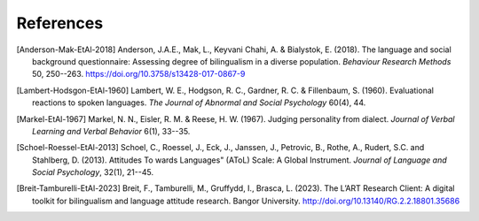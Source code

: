 References
==========

.. [Anderson-Mak-EtAl-2018] Anderson, J.A.E., Mak, L., Keyvani Chahi, A. & Bialystok, E. (2018).
   The language and social background questionnaire: Assessing degree of bilingualism in a diverse population.
   *Behaviour Research Methods* 50, 250--263.
   https://doi.org/10.3758/s13428-017-0867-9

.. [Lambert-Hodsgon-EtAl-1960] Lambert, W. E., Hodgson, R. C., Gardner, R. C. & Fillenbaum, S. (1960).
   Evaluational reactions to spoken languages.
   *The Journal of Abnormal and Social Psychology* 60(4), 44.

.. [Markel-EtAl-1967] Markel, N. N., Eisler, R. M. & Reese, H. W. (1967).
   Judging personality from dialect.
   *Journal of Verbal Learning and Verbal Behavior* 6(1), 33--35. 

.. [Schoel-Roessel-EtAl-2013] Schoel, C., Roessel, J., Eck, J., Janssen, J., Petrovic, B., Rothe, A., Rudert, S.C. and Stahlberg, D. (2013).
   Attitudes To wards Languages" (AToL) Scale: A Global Instrument.
   *Journal of Language and Social Psychology*, 32(1), 21--45.

.. [Breit-Tamburelli-EtAl-2023] Breit, F., Tamburelli, M., Gruffydd, I., Brasca, L. (2023). 
   The L’ART Research Client: A digital toolkit for bilingualism and language attitude research.
   Bangor University. http://doi.org/10.13140/RG.2.2.18801.35686
